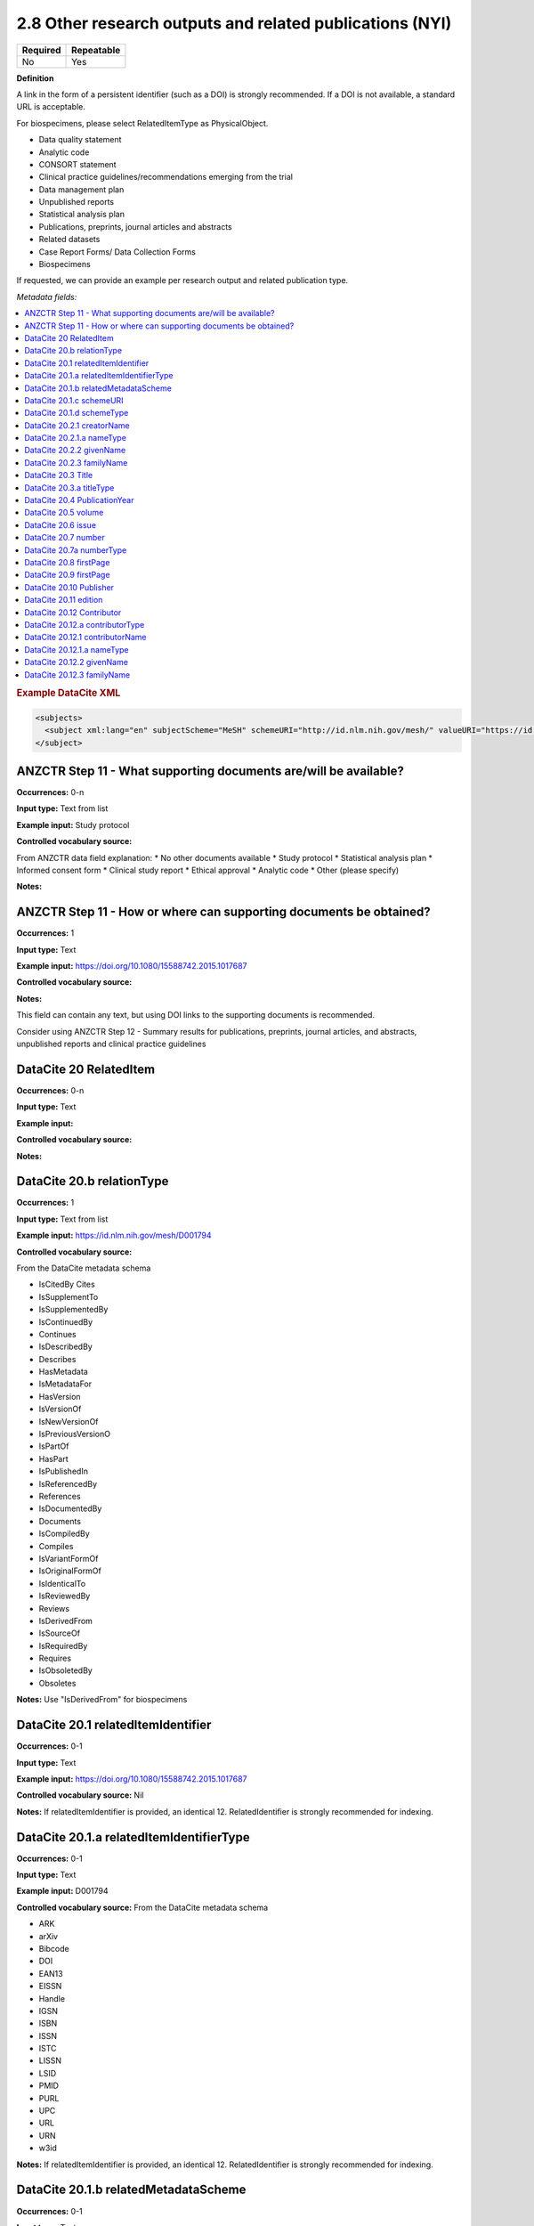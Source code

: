 .. _2.8:

2.8 Other research outputs and related publications (NYI)
==============================

======== ==========
Required Repeatable
======== ==========
No       Yes
======== ==========

**Definition**

A link in the form of a persistent identifier (such as a DOI) is strongly recommended. If a DOI is not available, a standard URL is acceptable.

For biospecimens, please select RelatedItemType as PhysicalObject.

* Data quality statement
* Analytic code
* CONSORT statement
* Clinical practice guidelines/recommendations emerging from the trial
* Data management plan
* Unpublished reports 
* Statistical analysis plan
* Publications, preprints, journal articles and abstracts
* Related datasets
* Case Report Forms/ Data Collection Forms
* Biospecimens

If requested, we can provide an example per research output and related publication type.

*Metadata fields:*

.. contents:: :local:

.. rubric:: Example DataCite XML

.. code:: xml

  <subjects>
    <subject xml:lang="en" subjectScheme="MeSH" schemeURI="http://id.nlm.nih.gov/mesh/" valueURI="https://id.nlm.nih.gov/mesh/D001794" classificationCode="D001794">Blood pressure</subject>
  </subject>

.. _step11:

ANZCTR Step 11 - What supporting documents are/will be available?
~~~~~~~~~~~~~~~~~~~

**Occurrences:** 0-n

**Input type:** Text from list

**Example input:** Study protocol

**Controlled vocabulary source:**

From ANZCTR data field explanation:
* No other documents available
* Study protocol
* Statistical analysis plan
* Informed consent form
* Clinical study report
* Ethical approval
* Analytic code
* Other (please specify)

**Notes:**

.. _step11:

ANZCTR Step 11 - How or where can supporting documents be obtained?
~~~~~~~~~~~~~~~~~~~

**Occurrences:** 1

**Input type:** Text

**Example input:** https://doi.org/10.1080/15588742.2015.1017687

**Controlled vocabulary source:**

**Notes:**

This field can contain any text, but using DOI links to the supporting documents is recommended.

Consider using ANZCTR Step 12 - Summary results for publications, preprints, journal articles, and abstracts, unpublished reports and clinical practice guidelines

.. _20:

DataCite 20 RelatedItem
~~~~~~~~~~~~~~~~~~~

**Occurrences:** 0-n

**Input type:** Text

**Example input:**

**Controlled vocabulary source:**

**Notes:**

.. _20.b:

DataCite 20.b relationType 
~~~~~~~~~~~~~~~~~~~

**Occurrences:** 1

**Input type:** Text from list

**Example input:** https://id.nlm.nih.gov/mesh/D001794

**Controlled vocabulary source:**

From the DataCite metadata schema

* IsCitedBy Cites
* IsSupplementTo
* IsSupplementedBy
* IsContinuedBy
* Continues
* IsDescribedBy
* Describes
* HasMetadata
* IsMetadataFor
* HasVersion
* IsVersionOf
* IsNewVersionOf
* IsPreviousVersionO
* IsPartOf
* HasPart
* IsPublishedIn
* IsReferencedBy
* References
* IsDocumentedBy
* Documents
* IsCompiledBy
* Compiles
* IsVariantFormOf
* IsOriginalFormOf 
* IsIdenticalTo
* IsReviewedBy
* Reviews
* IsDerivedFrom
* IsSourceOf
* IsRequiredBy
* Requires
* IsObsoletedBy
* Obsoletes

**Notes:** Use "IsDerivedFrom" for biospecimens

.. _20.1:

DataCite 20.1 relatedItemIdentifier
~~~~~~~~~~~~~~~~~~~

**Occurrences:** 0-1

**Input type:** Text

**Example input:** https://doi.org/10.1080/15588742.2015.1017687

**Controlled vocabulary source:** Nil

**Notes:** If relatedItemIdentifier is provided, an identical 12. RelatedIdentifier is strongly recommended for indexing.

.. _20.1.a:

DataCite 20.1.a relatedItemIdentifierType
~~~~~~~~~~~~~~~~~~~

**Occurrences:** 0-1

**Input type:** Text

**Example input:** D001794

**Controlled vocabulary source:** From the DataCite metadata schema

* ARK 
* arXiv 
* Bibcode
* DOI
* EAN13
* EISSN
* Handle
* IGSN
* ISBN
* ISSN
* ISTC
* LISSN
* LSID
* PMID
* PURL
* UPC
* URL
* URN
* w3id

**Notes:** If relatedItemIdentifier is provided, an identical 12. RelatedIdentifier is strongly recommended for indexing.

.. _20.1.b:

DataCite 20.1.b relatedMetadataScheme
~~~~~~~~~~~~~~~~~~~

**Occurrences:** 0-1

**Input type:** Text

**Example input:** 

**Controlled vocabulary source:**

**Notes:** Use only with this relation pair: (HasMetadata/IsMetadataFor)

.. _20.1.c:

DataCite 20.1.c schemeURI
~~~~~~~~~~~~~~~~~~~

**Occurrences:** 0-1

**Input type:** Text

**Example input:** 

**Controlled vocabulary source:**

**Notes:** Use only with this relation pair: (HasMetadata/IsMetadataFor)

.. _20.1.d:

DataCite 20.1.d schemeType
~~~~~~~~~~~~~~~~~~~

**Occurrences:** 0-1

**Input type:** Text

**Example input:** 

* XSD
* DDT
* Turtle

**Controlled vocabulary source:**

**Notes:** Use only with this relation pair: (HasMetadata/IsMetadataFor)

.. _20.2.1:

DataCite 20.2.1 creatorName
~~~~~~~~~~~~~~~~~~~

**Occurrences:** 0-1

**Input type:** Text

**Example input:** Jane Smith

**Controlled vocabulary source:**

**Notes:** See the Creator section for more information about describing creators.

.. _20.2.1.a:

DataCite 20.2.1.a nameType
~~~~~~~~~~~~~~~~~~~

**Occurrences:** 0-1

**Input type:** Text from list

**Example input:** Personal

**Controlled vocabulary source:**

* Organizational
* Personal (default)

**Notes:** See the Creator section for more information about describing creators.

.. _20.2.2:

DataCite 20.2.2 givenName
~~~~~~~~~~~~~~~~~~~

**Occurrences:** 0-1

**Input type:** Text

**Example input:** Jane

**Controlled vocabulary source:**

**Notes:** See the Creator section for more information about describing creators.

.. _20.2.3:

DataCite 20.2.3 familyName
~~~~~~~~~~~~~~~~~~~

**Occurrences:** 0-1

**Input type:** Text

**Example input:** Smith

**Controlled vocabulary source:**

**Notes:** See the Creator section for more information about describing creators.

.. _20.3:

DataCite 20.3 Title
~~~~~~~~~~~~~~~~~~~

**Occurrences:** 1-n

**Input type:** Text

**Example input:** Journal of the American Chemical Society


**Controlled vocabulary source:**

**Notes:**

.. _20.3.a:

DataCite 20.3.a titleType 
~~~~~~~~~~~~~~~~~~~

**Occurrences:** 0-1

**Input type:** Text from list

**Example input:** TranslatedTitle

**Controlled vocabulary source:**

* AlternativeTitle
* Subtitle
* TranslatedTitle
* Other

**Notes:** The primary title should not have a title type

.. _20.4:

DataCite 20.4 PublicationYear
~~~~~~~~~~~~~~~~~~~

**Occurrences:** 0-1

**Input type:** Year

**Example input:** 2020

**Controlled vocabulary source:** Nil

**Notes:** 

.. _20.5:

DataCite 20.5 volume
~~~~~~~~~~~~~~~~~~~

**Occurrences:** 0-1

**Input type:** Text

**Example input:** 8

**Controlled vocabulary source:** Nil

**Notes:** Use only with relationType IsPublishedIn

.. _20.6:

DataCite 20.6 issue
~~~~~~~~~~~~~~~~~~~

**Occurrences:** 0-1

**Input type:** Text

**Example input:** 3

**Controlled vocabulary source:** Nil

**Notes:** Use only with relationType IsPublishedIn

.. _20.7:

DataCite 20.7 number 
~~~~~~~~~~~~~~~~~~~

**Occurrences:** 0-1

**Input type:** Text

**Example input:** 12

**Controlled vocabulary source:** Nil

**Notes:** Use only with relationType IsPublishedIn

.. _20.7a:

DataCite 20.7a numberType 
~~~~~~~~~~~~~~~~~~~

**Occurrences:** 0-1

**Input type:** Text from list

**Example input:** Report

**Controlled vocabulary source:** 

From the DataCite metadata schema

* Article
* Chapter
* Report
* Other

**Notes:** Use only with relationType IsPublishedIn

.. _20.8:

DataCite 20.8 firstPage
~~~~~~~~~~~~~~~~~~~

**Occurrences:** 0-1

**Input type:** Number

**Example input:** 3

**Controlled vocabulary source:** Nil

**Notes:** Use only with relationType IsPublishedIn.

First page of the resource within the related item e.g. chapter, article or conference paper

.. _20.9:

DataCite 20.9 firstPage
~~~~~~~~~~~~~~~~~~~

**Occurrences:** 0-1

**Input type:** Number

**Example input:** 99

**Controlled vocabulary source:** Nil

**Notes:** Use only with relationType IsPublishedIn.

Last page of the resource within the related item e.g. chapter, article or conference paper

.. _20.10:

DataCite 20.10 Publisher
~~~~~~~~~~~~~~~~~~~

**Occurrences:** 0-1

**Input type:** Text

**Example input:** Holt University

**Controlled vocabulary source:** Nil

**Notes:** Use only with relationType IsPublishedIn.

.. _20.11:

DataCite 20.11 edition
~~~~~~~~~~~~~~~~~~~

**Occurrences:** 0-1

**Input type:** Text

**Example input:** 1st edition

**Controlled vocabulary source:** Nil

**Notes:** Use only with relationType IsPublishedIn.

.. _20.12:

DataCite 20.12 Contributor
~~~~~~~~~~~~~~~~~~~

**Occurrences:** 0-1

**Input type:** Text

**Example input:**

* Jane Smith
* Foo Data Centre

**Controlled vocabulary source:** Nil

**Notes:**

.. _20.12.a:

DataCite 20.12.a contributorType
~~~~~~~~~~~~~~~~~~~

**Occurrences:** 0-1

**Input type:** Text

**Example input:**

* Jane Smith
* Foo Data Centre

**Controlled vocabulary source:** From the DataCite metadata schema

* ContactPerson
* DataCollector
* DataCurator
* DataManager
* Distributor
* Editor
* HostingInstitution
* Producer
* ProjectLeader
* ProjectManager
* ProjectMember
* RegistrationAgency
* RegistrationAuthority
* RelatedPerson
* Researcher
* ResearchGroup
* RightsHolder
* Sponsor
* Supervisor
* WorkPackageLeader
* Other

**Notes:**

.. _20.12.1:

DataCite 20.12.1 contributorName
~~~~~~~~~~~~~~~~~~~

**Occurrences:** 1

**Input type:** Text

**Example input:**

* Jane Smith

**Controlled vocabulary source:** Nil

**Notes:**

.. _20.12.1.a:

DataCite 20.12.1.a nameType
~~~~~~~~~~~~~~~~~~~

**Occurrences:** 0-1

**Input type:** Text from list

**Example input:**

* Jane Smith

**Controlled vocabulary source:** From the DataCite metadata schema

* Organizational
* Personal (default)

**Notes:**

.. _20.12.2:

DataCite 20.12.2 givenName
~~~~~~~~~~~~~~~~~~~

**Occurrences:** 0-1

**Input type:** Text

**Example input:**

* Jane

**Controlled vocabulary source:** Nil

**Notes:**

.. _20.12.3:

DataCite 20.12.3 familyName
~~~~~~~~~~~~~~~~~~~

**Occurrences:** 0-1

**Input type:** Text

**Example input:**

* Smith

**Controlled vocabulary source:** Nil

**Notes:**